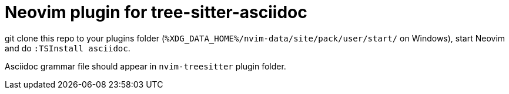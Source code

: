 = Neovim plugin for tree-sitter-asciidoc

git clone this repo to your plugins folder
(`%XDG_DATA_HOME%/nvim-data/site/pack/user/start/` on Windows), start Neovim and do
`:TSInstall asciidoc`.

Asciidoc grammar file should appear in `nvim-treesitter` plugin folder.
